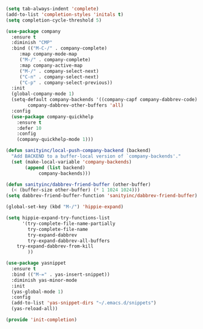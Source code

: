 #+BEGIN_SRC emacs-lisp :tangle yes
(setq tab-always-indent 'complete)
(add-to-list 'completion-styles 'initals t)
(setq completion-cycle-threshold 5)

(use-package company
  :ensure t
  :diminish "CMP"
  :bind (("M-C-/" . company-complete)
	 :map company-mode-map
	 ("M-/" . company-complete)
	 :map company-active-map
	 ("M-/" . company-select-next)
	 ("C-n" . company-select-next)
	 ("C-p" . company-select-previous))
  :init
  (global-company-mode 1)
  (setq-default company-backends '((company-capf company-dabbrev-code) company-dabbrev)
		company-dabbrev-other-buffers 'all)
  :config
  (use-package company-quickhelp
    :ensure t
    :defer 10
    :config
    (company-quickhelp-mode 1)))

(defun sanityinc/local-push-company-backend (backend)
  "Add BACKEND to a buffer-local version of `company-backends'."
  (set (make-local-variable 'company-backends)
       (append (list backend)
	        company-backends)))

(defun sanityinc/dabbrev-friend-buffer (other-buffer)
  (< (buffer-size other-buffer) (* 1 1024 1024)))
(setq dabbrev-friend-buffer-function 'sanityinc/dabbrev-friend-buffer)

(global-set-key (kbd "M-/") 'hippie-expand)

(setq hippie-expand-try-functions-list
      '(try-complete-file-name-partially
        try-complete-file-name
        try-expand-dabbrev
        try-expand-dabbrev-all-buffers
	try-expand-dabbrev-from-kill
        ))

(use-package yasnippet
  :ensure t
  :bind (("M-=" . yas-insert-snippet))
  :diminish yas-minor-mode
  :init
  (yas-global-mode 1)
  :config
  (add-to-list 'yas-snippet-dirs "~/.emacs.d/snippets")
  (yas-reload-all))

(provide 'init-completion)

#+END_SRC
